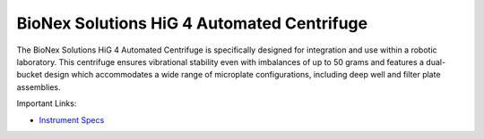 BioNex Solutions HiG 4 Automated Centrifuge
===========================================

The BioNex Solutions HiG 4 Automated Centrifuge is specifically designed for integration and use within a robotic laboratory. This centrifuge ensures vibrational stability even with imbalances of up to 50 grams and features a dual-bucket design which accommodates a wide range of microplate configurations, including deep well and filter plate assemblies.

.. image:: /images/robots/centrifuge.jpg
  :width: 400

Important Links:

* `Instrument Specs <https://bionexsolutions.com/hig-centrifuge/>`_


